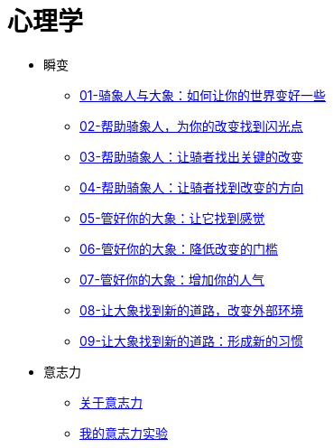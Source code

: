 = 心理学
:nofooter:

* 瞬变
** link:switch/01.html[01-骑象人与大象：如何让你的世界变好一些]
** link:switch/02.html[02-帮助骑象人，为你的改变找到闪光点]
** link:switch/03.html[03-帮助骑象人：让骑者找出关键的改变]
** link:switch/04.html[04-帮助骑象人：让骑者找到改变的方向]
** link:switch/05.html[05-管好你的大象：让它找到感觉]
** link:switch/06.html[06-管好你的大象：降低改变的门槛]
** link:switch/07.html[07-管好你的大象：增加你的人气]
** link:switch/08.html[08-让大象找到新的道路，改变外部环境]
** link:switch/09.html[09-让大象找到新的道路：形成新的习惯]

* 意志力
** link:willpower/about_willpower.html[关于意志力]
** link:willpower/willpower_experiment.html[我的意志力实验]